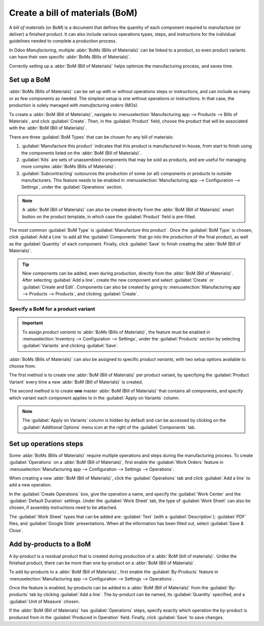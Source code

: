 ================================
Create a bill of materials (BoM)
================================

A *bill of materials* (or *BoM*) is a document that defines the quantity of each component required
to manufacture (or deliver) a finished product. It can also include various operations types, steps,
and instructions for the individual guidelines needed to complete a production process.

In Odoo *Manufacturing*, multiple :abbr:`BoMs (Bills of Materials)` can be linked to a product, so
even product variants can have their own specific :abbr:`BoMs (Bills of Materials)`.

Correctly setting up a :abbr:`BoM (Bill of Materials)` helps optimize the manufacturing process, and
saves time.

Set up a BoM
============

:abbr:`BoMs (Bills of Materials)` can be set up with or without operations steps or instructions,
and can include as many or as few components as needed. The simplest setup is one without operations
or instructions. In that case, the production is solely managed with *manufacturing orders* (MOs).

To create a :abbr:`BoM (Bill of Materials)`, navigate to :menuselection:`Manufacturing app -->
Products --> Bills of Materials`, and click :guilabel:`Create`. Then, in the :guilabel:`Product`
field, choose the product that will be associated with the :abbr:`BoM (Bill of Materials)`.

.. image:: bill_configuration/bill-configuration-bom-creation.png
   :align: center
   :alt: Bill of materials creation screen.

There are three :guilabel:`BoM Types` that can be chosen for any bill of materials:

#. :guilabel:`Manufacture this product` indicates that this product is manufactured in-house, from
   start to finish using the components listed on the :abbr:`BoM (Bill of Materials)`.
#. :guilabel:`Kits` are sets of unassembled components that may be sold as products, and are useful
   for managing more complex :abbr:`BoMs (Bills of Materials)`.
#. :guilabel:`Subcontracting` outsources the production of some (or all) components or products to
   outside manufacturers. This feature needs to be enabled in :menuselection:`Manufacturing app -->
   Configuration --> Settings`, under the :guilabel:`Operations` section.

.. note::
   A :abbr:`BoM (Bill of Materials)` can also be created directly from the :abbr:`BoM (Bill of
   Materials)` smart button on the product template, in which case the :guilabel:`Product` field is
   pre-filled.

The most common :guilabel:`BoM Type` is :guilabel:`Manufacture this product`. Once the
:guilabel:`BoM Type` is chosen, click :guilabel:`Add a Line` to add all the :guilabel:`Components`
that go into the production of the final product, as well as the :guilabel:`Quantity` of each
component. Finally, click :guilabel:`Save` to finish creating the :abbr:`BoM (Bill of Materials)`.

.. tip::
   New components can be added, even during production, directly from the :abbr:`BoM (Bill of
   Materials)`. After selecting :guilabel:`Add a line`, create the new component and select
   :guilabel:`Create` or :guilabel:`Create and Edit`. Components can also be created by going to
   :menuselection:`Manufacturing app --> Products --> Products`, and clicking :guilabel:`Create`.

Specify a BoM for a product variant
-----------------------------------

.. important::
   To assign *product variants* to :abbr:`BoMs (Bills of Materials)`, the feature must be enabled in
   :menuselection:`Inventory --> Configuration --> Settings`, under the :guilabel:`Products` section
   by selecting :guilabel:`Variants` and clicking :guilabel:`Save`.

:abbr:`BoMs (Bills of Materials)` can also be assigned to specific *product variants*, with two
setup options available to choose from.

.. image:: bill_configuration/bill-configuration-product-variants.png
   :align: center
   :alt: Bill of materials product variants and apply on variants options.

The first method is to create one :abbr:`BoM (Bill of Materials)` per product variant, by specifying
the :guilabel:`Product Variant` every time a new :abbr:`BoM (Bill of Materials)` is created.

The second method is to create **one** master :abbr:`BoM (Bill of Materials)` that contains all
components, and specify which variant each component applies to in the :guilabel:`Apply on Variants`
column.

.. seealso::
   `Managing with Product Variants
   <https://www.odoo.com/slides/slide/manufacturing-with-product-variants-2805>`_

.. note::
   The :guilabel:`Apply on Variants` column is hidden by default and can be accessed by clicking on
   the :guilabel:`Additional Options` menu icon at the right of the :guilabel:`Components` tab.

Set up operations steps
=======================

Some :abbr:`BoMs (Bills of Materials)` require multiple operations and steps during the
manufacturing process. To create :guilabel:`Operations` on a :abbr:`BoM (Bill of Materials)`, first
enable the :guilabel:`Work Orders` feature in :menuselection:`Manufacturing app --> Configuration
--> Settings --> Operations`.

.. image:: bill_configuration/bill-configuration-create-operation.png
   :align: center
   :alt: An example of a Bill of Materials operation and the steps creation tab.

When creating a new :abbr:`BoM (Bill of Materials)`, click the :guilabel:`Operations` tab and click
:guilabel:`Add a line` to add a new operation.

In the :guilabel:`Create Operations` box, give the operation a name, and specify the :guilabel:`Work
Center` and the :guilabel:`Default Duration` settings. Under the :guilabel:`Work Sheet` tab, the
type of :guilabel:`Work Sheet` can also be chosen, if assembly instructions need to be attached.

The :guilabel:`Work Sheet` types that can be added are: :guilabel:`Text` (with a
:guilabel:`Description`); :guilabel:`PDF` files; and :guilabel:`Google Slide` presentations. When
all the information has been filled out, select :guilabel:`Save & Close`.

.. image:: bill_configuration/bill-configuration-operations-popup.png
   :align: center
   :alt: Bill of materials create operations popup on operations tab.

Add by-products to a BoM
========================

A *by-product* is a residual product that is created during production of a :abbr:`BoM (bill of
materials)`. Unlike the finished product, there can be more than one by-product on a :abbr:`BoM
(Bill of Materials)`.

To add by-products to a :abbr:`BoM (Bill of Materials)`, first enable the :guilabel:`By-Products`
feature in :menuselection:`Manufacturing app --> Configuration --> Settings --> Operations`.

Once the feature is enabled, by-products can be added to a :abbr:`BoM (Bill of Materials)` from the
:guilabel:`By-products` tab by clicking :guilabel:`Add a line`. The by-product can be named, its
:guilabel:`Quantity` specified, and a :guilabel:`Unit of Measure` chosen.

If the :abbr:`BoM (Bill of Materials)` has :guilabel:`Operations` steps, specify exactly which
operation the by-product is produced from in the :guilabel:`Produced in Operation` field. Finally,
click :guilabel:`Save` to save changes.

.. seealso::
   - :doc:`/applications/inventory_and_mrp/manufacturing/management/kit_shipping`
   - :doc:`/applications/inventory_and_mrp/manufacturing/management/product_variants`
   - :doc:`/applications/inventory_and_mrp/manufacturing/management/routing_kit_bom`

